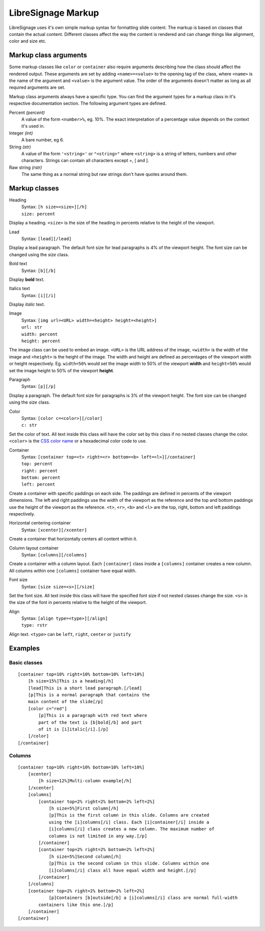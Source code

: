 ###################
LibreSignage Markup
###################

LibreSignage uses it's own simple markup syntax for formatting slide
content. The markup is based on classes that contain the actual content.
Different classes affect the way the content is rendered and can change
things like alignment, color and size etc.

Markup class arguments
----------------------

Some markup classes like ``color`` or ``container`` also require
arguments describing how the class should affect the rendered output.
These arguments are set by adding ``<name>=<value>`` to the opening tag
of the class, where ``<name>`` is the name of the argument and ``<value>``
is the argument value. The order of the arguments doesn't matter as long
as all required arguments are set.

Markup class arguments always have a specific type. You can find the
argument types for a markup class in it's respective documentation
section. The following argument types are defined.

Percent *(percent)*
  A value of the form ``<number>%``, eg. 10%. The exact interpretation
  of a percentage value depends on the context it's used in.

Integer *(int)*
  A bare number, eg 6.

String *(str)*
  A value of the form ``'<string>'`` or ``"<string>"`` where ``<string>``
  is a string of letters, numbers and other characters. Strings can
  contain all characters except =, [ and ].

Raw string *(rstr)*
  The same thing as a normal string but raw strings don't have quotes
  around them.

Markup classes
--------------

Heading
  | Syntax: ``[h size=<size>][/h]``
  | ``size: percent`` 

Display a heading. ``<size>`` is the size of the heading in percents
relative to the height of the viewport.


Lead
  | Syntax: ``[lead][/lead]``
  
Display a lead paragraph. The default font size for lead paragraphs
is 4% of the viewport height. The font size can be changed using the
*size* class.


Bold text
  | Syntax: ``[b][/b]``

Display **bold** text.


Italics text
  | Syntax: ``[i][/i]``

Display *italic* text.


Image
  | Syntax: ``[img url=<URL> width=<height> height=<height>]``
  | ``url: str``
  | ``width: percent``
  | ``height: percent``

The image class can be used to embed an image. ``<URL>`` is the URL
address of the image, ``<width>`` is the width of the image and
``<height>`` is the height of the image. The width and height are
defined as percentages of the viewport width or height respectively.
Eg. ``width=50%`` would set the image width to 50% of the viewport
**width** and ``height=50%`` would set the image height to 50% of
the viewport **height**.


Paragraph
  | Syntax: ``[p][/p]``

Display a paragraph. The default font size for paragraphs is 3% of
the viewport height. The font size can be changed using the
*size* class.


Color
  | Syntax: ``[color c=<color>][/color]``
  | ``c: str``

Set the color of text. All text inside this class will have the color
set by this class if no nested classes change the color. ``<color>`` is
the `CSS color name`_ or a hexadecimal color code to use.


Container
  | Syntax: ``[container top=<t> right=<r> bottom=<b> left=<l>][/container]``
  | ``top: percent``
  | ``right: percent``
  | ``bottom: percent``
  | ``left: percent``

Create a container with specific paddings on each side. The paddings
are defined in percents of the viewport dimensions. The left and right
paddings use the width of the viewport as the reference and the top
and bottom paddings use the height of the viewport as the reference.
``<t>``, ``<r>``, ``<b>`` and ``<l>`` are the top, right, bottom and
left paddings respectively.


Horizontal centering container
  | Syntax: ``[xcenter][/xcenter]``

Create a container that horizontally centers all content within it.


Column layout container
  | Syntax: ``[columns][/columns]``

Create a container with a column layout. Each ``[container]`` class
inside a ``[columns]`` container creates a new column. All columns
within one ``[columns]`` container have equal width.


Font size
  | Syntax: ``[size size=<s>][/size]``

Set the font size. All text inside this class will have the specified
font size if not nested classes change the size. ``<s>`` is the size
of the font in percents relative to the height of the viewport.


Align
  | Syntax: ``[align type=<type>][/align]``
  | ``type: rstr``

Align text. ``<type>`` can be ``left``, ``right``, ``center``
or ``justify``


Examples
--------

Basic classes
+++++++++++++

::

  [container top=10% right=10% bottom=10% left=10%]
      [h size=15%]This is a heading[/h]
      [lead]This is a short lead paragraph.[/lead]
      [p]This is a normal paragraph that contains the
      main content of the slide[/p]
      [color c="red"]
          [p]This is a paragraph with red text where
          part of the text is [b]bold[/b] and part
          of it is [i]italic[/i].[/p]
      [/color]
  [/container]

Columns
+++++++++

::

  [container top=10% right=10% bottom=10% left=10%]
      [xcenter]
          [h size=12%]Multi-column example[/h]
      [/xcenter]
      [columns]
          [container top=2% right=2% bottom=2% left=2%]
              [h size=5%]First column[/h]
              [p]This is the first column in this slide. Columns are created
              using the [i]columns[/i] class. Each [i]container[/i] inside a
              [i]columns[/i] class creates a new column. The maximum number of
              columns is not limited in any way.[/p]
          [/container]
          [container top=2% right=2% bottom=2% left=2%]
              [h size=5%]Second column[/h]  
              [p]This is the second column in this slide. Columns within one
              [i]columns[/i] class all have equal width and height.[/p]
          [/container]
      [/columns]
      [container top=2% right=2% bottom=2% left=2%]
              [p]Containers [b]outside[/b] a [i]columns[/i] class are normal full-width
          containers like this one.[/p]
      [/container]
  [/container]


.. _`CSS color name`: https://developer.mozilla.org/en-US/docs/Web/CSS/color_value#Color_keywords
